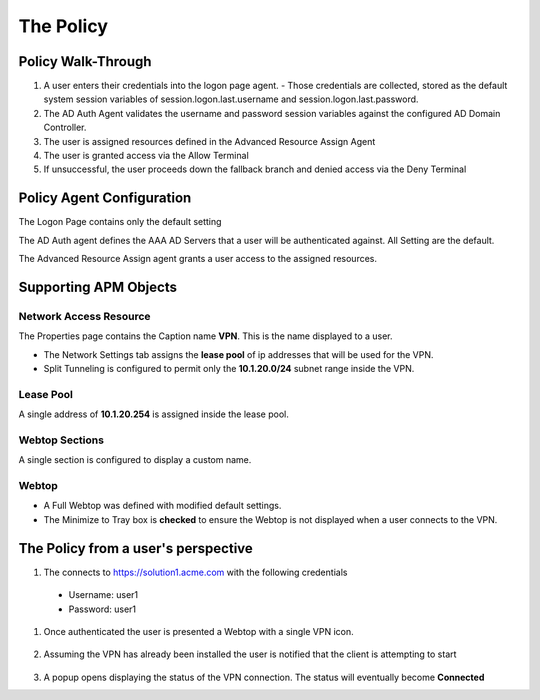 The Policy
======================================================


Policy Walk-Through
----------------------

|image1|

#.  A user enters their credentials into the logon page agent.
    - Those credentials are collected, stored as the default system session variables of session.logon.last.username and session.logon.last.password.


#.  The AD Auth Agent validates the username and password session variables against the configured AD Domain Controller.
#.  The user is assigned resources defined in the Advanced Resource Assign Agent
#.  The user is granted access via the Allow Terminal
#.  If unsuccessful, the user proceeds down the fallback branch and denied access via the Deny Terminal




Policy Agent Configuration
----------------------------


The Logon Page contains only the default setting

|image2|

The AD Auth agent defines the AAA AD Servers that a user will be authenticated against.  All Setting are the default.

|image3|


The Advanced Resource Assign agent grants a user access to the assigned resources.

|image4|


Supporting APM Objects
-----------------------


Network Access Resource
^^^^^^^^^^^^^^^^^^^^^^^^

The Properties page contains the Caption name **VPN**.  This is the name displayed to a user.

|image4|


- The Network Settings tab assigns the **lease pool** of ip addresses that will be used for the VPN.
- Split Tunneling is configured to permit only the **10.1.20.0/24** subnet range inside the VPN.
|image6|


Lease Pool
^^^^^^^^^^^^
A single address of **10.1.20.254** is assigned inside the lease pool.

|image7|


Webtop Sections
^^^^^^^^^^^^^^^^
A single section is configured to display a custom name.

|image8|


Webtop
^^^^^^^^^^^
- A Full Webtop was defined with modified default settings.
- The Minimize to Tray box is **checked** to ensure the Webtop is not displayed when a user connects to the VPN.

|image9|





The Policy from a user's perspective
-------------------------------------

#.  The connects to https://solution1.acme.com with the following credentials

   - Username: user1
   - Password: user1

    |image10|

#. Once authenticated the user is presented a Webtop with a single VPN icon.

    |image11|

#. Assuming the VPN has already been installed the user is notified that the client is attempting to start

    |image12|

#.  A popup opens displaying the status of the VPN connection.  The status will eventually become **Connected**

    |image13|


.. |image1| image:: media/001.png
.. |image2| image:: media/002.png
.. |image3| image:: media/003.png
.. |image4| image:: media/004.png
.. |image5| image:: media/005.png
.. |image6| image:: media/006.png
.. |image7| image:: media/007.png
.. |image8| image:: media/008.png
.. |image9| image:: media/009.png
.. |image10| image:: media/010.png
.. |image11| image:: media/011.png
.. |image12| image:: media/012.png
.. |image13| image:: media/013.png
